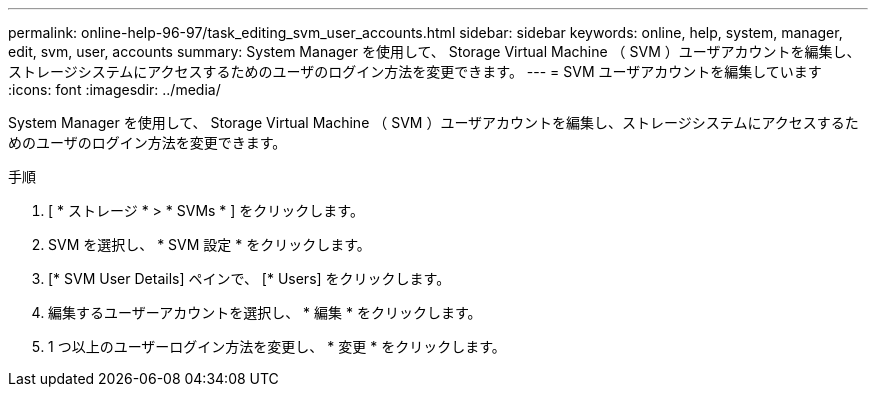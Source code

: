 ---
permalink: online-help-96-97/task_editing_svm_user_accounts.html 
sidebar: sidebar 
keywords: online, help, system, manager, edit, svm, user, accounts 
summary: System Manager を使用して、 Storage Virtual Machine （ SVM ）ユーザアカウントを編集し、ストレージシステムにアクセスするためのユーザのログイン方法を変更できます。 
---
= SVM ユーザアカウントを編集しています
:icons: font
:imagesdir: ../media/


[role="lead"]
System Manager を使用して、 Storage Virtual Machine （ SVM ）ユーザアカウントを編集し、ストレージシステムにアクセスするためのユーザのログイン方法を変更できます。

.手順
. [ * ストレージ * > * SVMs * ] をクリックします。
. SVM を選択し、 * SVM 設定 * をクリックします。
. [* SVM User Details] ペインで、 [* Users] をクリックします。
. 編集するユーザーアカウントを選択し、 * 編集 * をクリックします。
. 1 つ以上のユーザーログイン方法を変更し、 * 変更 * をクリックします。

